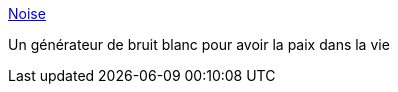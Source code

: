 :jbake-type: post
:jbake-status: published
:jbake-title: Noise
:jbake-tags: audio,background,freeware,gtd,macosx,productivité,software,_mois_juil.,_année_2006
:jbake-date: 2006-07-04
:jbake-depth: ../
:jbake-uri: shaarli/1152040154000.adoc
:jbake-source: https://nicolas-delsaux.hd.free.fr/Shaarli?searchterm=http%3A%2F%2Fwww.blackholemedia.com%2Fnoise%2F&searchtags=audio+background+freeware+gtd+macosx+productivit%C3%A9+software+_mois_juil.+_ann%C3%A9e_2006
:jbake-style: shaarli

http://www.blackholemedia.com/noise/[Noise]

Un générateur de bruit blanc pour avoir la paix dans la vie
